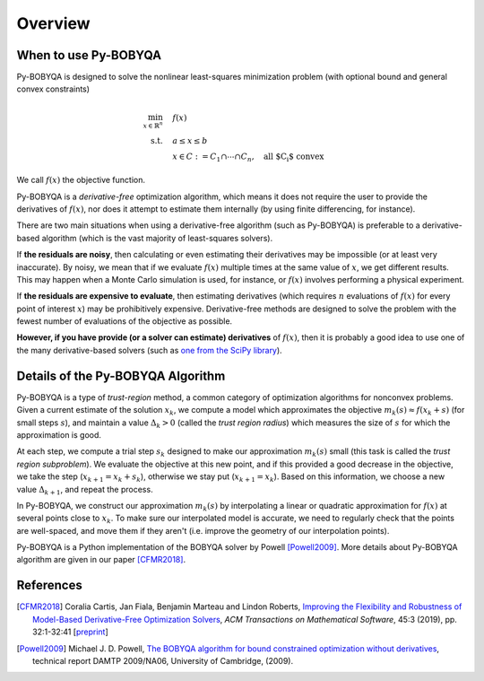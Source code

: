 Overview
========

When to use Py-BOBYQA
---------------------
Py-BOBYQA is designed to solve the nonlinear least-squares minimization problem (with optional bound and general convex constraints)

.. math::

   \min_{x\in\mathbb{R}^n}  &\quad  f(x)\\
   \text{s.t.} &\quad  a \leq x \leq b\\
   &\quad x \in C := C_1 \cap \cdots \cap C_n, \quad \text{all $C_i$ convex}

We call :math:`f(x)` the objective function.

Py-BOBYQA is a *derivative-free* optimization algorithm, which means it does not require the user to provide the derivatives of :math:`f(x)`, nor does it attempt to estimate them internally (by using finite differencing, for instance). 

There are two main situations when using a derivative-free algorithm (such as Py-BOBYQA) is preferable to a derivative-based algorithm (which is the vast majority of least-squares solvers).

If **the residuals are noisy**, then calculating or even estimating their derivatives may be impossible (or at least very inaccurate). By noisy, we mean that if we evaluate :math:`f(x)` multiple times at the same value of :math:`x`, we get different results. This may happen when a Monte Carlo simulation is used, for instance, or :math:`f(x)` involves performing a physical experiment. 

If **the residuals are expensive to evaluate**, then estimating derivatives (which requires :math:`n` evaluations of :math:`f(x)` for every point of interest :math:`x`) may be prohibitively expensive. Derivative-free methods are designed to solve the problem with the fewest number of evaluations of the objective as possible.

**However, if you have provide (or a solver can estimate) derivatives** of :math:`f(x)`, then it is probably a good idea to use one of the many derivative-based solvers (such as `one from the SciPy library <https://docs.scipy.org/doc/scipy/reference/generated/scipy.optimize.minimize.html#scipy.optimize.minimize>`_).


Details of the Py-BOBYQA Algorithm
----------------------------------
Py-BOBYQA is a type of *trust-region* method, a common category of optimization algorithms for nonconvex problems. Given a current estimate of the solution :math:`x_k`, we compute a model which approximates the objective :math:`m_k(s)\approx f(x_k+s)` (for small steps :math:`s`), and maintain a value :math:`\Delta_k>0` (called the *trust region radius*) which measures the size of :math:`s` for which the approximation is good.

At each step, we compute a trial step :math:`s_k` designed to make our approximation :math:`m_k(s)` small (this task is called the *trust region subproblem*). We evaluate the objective at this new point, and if this provided a good decrease in the objective, we take the step (:math:`x_{k+1}=x_k+s_k`), otherwise we stay put (:math:`x_{k+1}=x_k`). Based on this information, we choose a new value :math:`\Delta_{k+1}`, and repeat the process.

In Py-BOBYQA, we construct our approximation :math:`m_k(s)` by interpolating a linear or quadratic approximation for :math:`f(x)` at several points close to :math:`x_k`. To make sure our interpolated model is accurate, we need to regularly check that the points are well-spaced, and move them if they aren't (i.e. improve the geometry of our interpolation points).

Py-BOBYQA is a Python implementation of the BOBYQA solver by Powell [Powell2009]_. More details about Py-BOBYQA algorithm are given in our paper [CFMR2018]_. 

References
----------

.. [CFMR2018]   
   Coralia Cartis, Jan Fiala, Benjamin Marteau and Lindon Roberts, `Improving the Flexibility and Robustness of Model-Based Derivative-Free Optimization Solvers <https://doi.org/10.1145/3338517>`_, *ACM Transactions on Mathematical Software*, 45:3 (2019), pp. 32:1-32:41 [`preprint <https://arxiv.org/abs/1804.00154>`_] 

.. [Powell2009]   
   Michael J. D. Powell, `The BOBYQA algorithm for bound constrained optimization without derivatives <http://www.damtp.cam.ac.uk/user/na/NA_papers/NA2009_06.pdf>`_, technical report DAMTP 2009/NA06, University of Cambridge, (2009).

